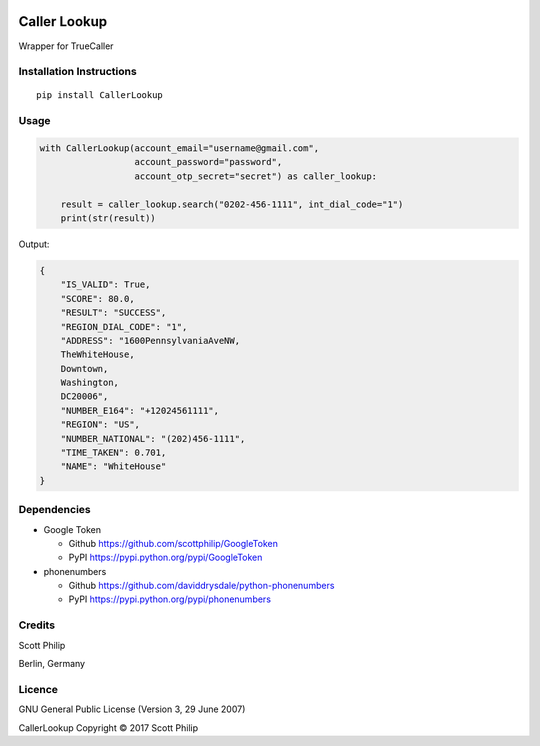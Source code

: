 |Build Status|

Caller Lookup
=============

Wrapper for TrueCaller

Installation Instructions
-------------------------

::

    pip install CallerLookup

Usage
-----

.. code:: python

    with CallerLookup(account_email="username@gmail.com",
                      account_password="password",
                      account_otp_secret="secret") as caller_lookup:

        result = caller_lookup.search("0202-456-1111", int_dial_code="1")
        print(str(result))

Output:

.. code:: json

    {
        "IS_VALID": True,
        "SCORE": 80.0,
        "RESULT": "SUCCESS",
        "REGION_DIAL_CODE": "1",
        "ADDRESS": "1600PennsylvaniaAveNW,
        TheWhiteHouse,
        Downtown,
        Washington,
        DC20006",
        "NUMBER_E164": "+12024561111",
        "REGION": "US",
        "NUMBER_NATIONAL": "(202)456-1111",
        "TIME_TAKEN": 0.701,
        "NAME": "WhiteHouse"
    }

Dependencies
------------

-  Google Token

   -  Github https://github.com/scottphilip/GoogleToken

   -  PyPI https://pypi.python.org/pypi/GoogleToken

-  phonenumbers

   -  Github https://github.com/daviddrysdale/python-phonenumbers

   -  PyPI https://pypi.python.org/pypi/phonenumbers

Credits
-------

Scott Philip

Berlin, Germany

Licence
-------

GNU General Public License (Version 3, 29 June 2007)

CallerLookup Copyright © 2017 Scott Philip

.. |Build Status| image:: https://travis-ci.org/scottphilip/caller-lookup.svg?branch=master
   :target: https://travis-ci.org/scottphilip/caller-lookup